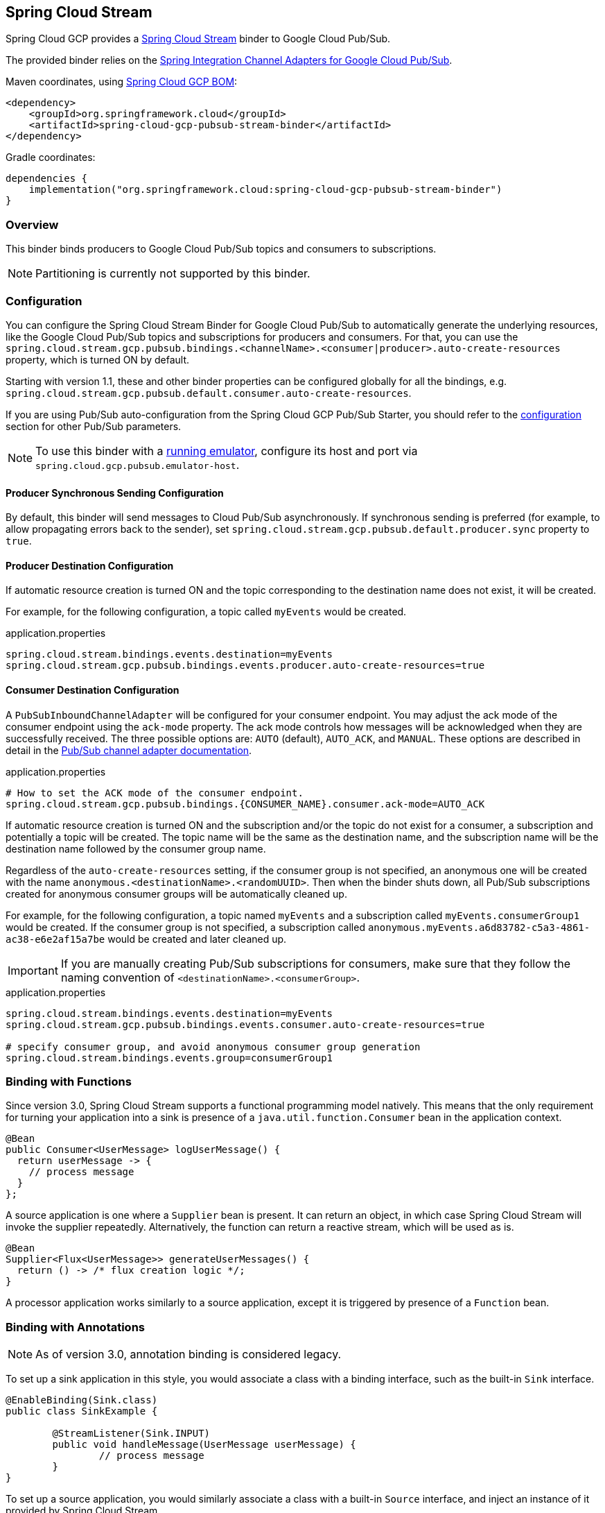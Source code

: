 == Spring Cloud Stream

Spring Cloud GCP provides a https://cloud.spring.io/spring-cloud-stream/[Spring Cloud Stream] binder to Google Cloud Pub/Sub.

The provided binder relies on the https://github.com/spring-cloud/spring-cloud-gcp/tree/master/spring-cloud-gcp-pubsub/src/main/java/org/springframework/cloud/gcp/pubsub/integration[Spring Integration Channel Adapters for Google Cloud Pub/Sub].

Maven coordinates, using <<getting-started.adoc#_bill_of_materials, Spring Cloud GCP BOM>>:

[source,xml]
----
<dependency>
    <groupId>org.springframework.cloud</groupId>
    <artifactId>spring-cloud-gcp-pubsub-stream-binder</artifactId>
</dependency>
----

Gradle coordinates:

[source,subs="normal"]
----
dependencies {
    implementation("org.springframework.cloud:spring-cloud-gcp-pubsub-stream-binder")
}
----

=== Overview

This binder binds producers to Google Cloud Pub/Sub topics and consumers to subscriptions.

NOTE: Partitioning is currently not supported by this binder.

=== Configuration

You can configure the Spring Cloud Stream Binder for Google Cloud Pub/Sub to automatically generate the underlying resources, like the Google Cloud Pub/Sub topics and subscriptions for producers and consumers.
For that, you can use the `spring.cloud.stream.gcp.pubsub.bindings.<channelName>.<consumer|producer>.auto-create-resources` property, which is turned ON by default.

Starting with version 1.1, these and other binder properties can be configured globally for all the bindings, e.g. `spring.cloud.stream.gcp.pubsub.default.consumer.auto-create-resources`.

If you are using Pub/Sub auto-configuration from the Spring Cloud GCP Pub/Sub Starter, you should refer to the <<pubsub-configuration,configuration>> section for other Pub/Sub parameters.

NOTE: To use this binder with a https://cloud.google.com/pubsub/docs/emulator[running emulator], configure its host and port via `spring.cloud.gcp.pubsub.emulator-host`.

==== Producer Synchronous Sending Configuration
By default, this binder will send messages to Cloud Pub/Sub asynchronously.
If synchronous sending is preferred (for example, to allow propagating errors back to the sender), set `spring.cloud.stream.gcp.pubsub.default.producer.sync` property to `true`.

==== Producer Destination Configuration

If automatic resource creation is turned ON and the topic corresponding to the destination name does not exist, it will be created.

For example, for the following configuration, a topic called `myEvents` would be created.

.application.properties
[source]
----
spring.cloud.stream.bindings.events.destination=myEvents
spring.cloud.stream.gcp.pubsub.bindings.events.producer.auto-create-resources=true
----

==== Consumer Destination Configuration

A `PubSubInboundChannelAdapter` will be configured for your consumer endpoint.
You may adjust the ack mode of the consumer endpoint using the `ack-mode` property.
The ack mode controls how messages will be acknowledged when they are successfully received.
The three possible options are: `AUTO` (default), `AUTO_ACK`, and `MANUAL`.
These options are described in detail in the <<inbound-channel-adapter-using-pubsub-streaming-pull, Pub/Sub channel adapter documentation>>.

.application.properties
[source]
----
# How to set the ACK mode of the consumer endpoint.
spring.cloud.stream.gcp.pubsub.bindings.{CONSUMER_NAME}.consumer.ack-mode=AUTO_ACK
----

If automatic resource creation is turned ON and the subscription and/or the topic do not exist for a consumer, a subscription and potentially a topic will be created.
The topic name will be the same as the destination name, and the subscription name will be the destination name followed by the consumer group name.

Regardless of the `auto-create-resources` setting, if the consumer group is not specified, an anonymous one will be created with the name `anonymous.<destinationName>.<randomUUID>`.
Then when the binder shuts down, all Pub/Sub subscriptions created for anonymous consumer groups will be automatically cleaned up.

For example, for the following configuration, a topic named `myEvents` and a subscription called `myEvents.consumerGroup1` would be created.
If the consumer group is not specified, a subscription called `anonymous.myEvents.a6d83782-c5a3-4861-ac38-e6e2af15a7be` would be created and later cleaned up.

IMPORTANT: If you are manually creating Pub/Sub subscriptions for consumers, make sure that they follow the naming convention of `<destinationName>.<consumerGroup>`.

.application.properties
[source]
----
spring.cloud.stream.bindings.events.destination=myEvents
spring.cloud.stream.gcp.pubsub.bindings.events.consumer.auto-create-resources=true

# specify consumer group, and avoid anonymous consumer group generation
spring.cloud.stream.bindings.events.group=consumerGroup1
----

=== Binding with Functions

Since version 3.0, Spring Cloud Stream supports a functional programming model natively.
This means that the only requirement for turning your application into a sink is presence of a `java.util.function.Consumer` bean in the application context.

```
@Bean
public Consumer<UserMessage> logUserMessage() {
  return userMessage -> {
    // process message
  }
};
```

A source application is one where a `Supplier` bean is present.
It can return an object, in which case Spring Cloud Stream will invoke the supplier repeatedly.
Alternatively, the function can return a reactive stream, which will be used as is.

```
@Bean
Supplier<Flux<UserMessage>> generateUserMessages() {
  return () -> /* flux creation logic */;
}
```

A processor application works similarly to a source application, except it is triggered by presence of a `Function` bean.


=== Binding with Annotations

NOTE: As of version 3.0, annotation binding is considered legacy.

To set up a sink application in this style, you would associate a class with a binding interface, such as the built-in `Sink` interface.

```
@EnableBinding(Sink.class)
public class SinkExample {

	@StreamListener(Sink.INPUT)
	public void handleMessage(UserMessage userMessage) {
		// process message
	}
}
```

To set up a source application, you would similarly associate a class with a built-in `Source` interface, and inject an instance of it provided by Spring Cloud Stream.

```
@EnableBinding(Source.class)
public class SourceExample {

	@Autowired
	private Source source;

	public void sendMessage() {
		this.source.output().send(new GenericMessage<>(/* your object here */));
	}
}
```


=== Streaming vs. Polled Input

Many Spring Cloud Stream applications will use the built-in `Sink` binding, which triggers the _streaming_ input binder creation.
Messages can then be consumed with an input handler marked by `@StreamListener(Sink.INPUT)` annotation, at whatever rate Pub/Sub sends them.

For more control over the rate of message arrival, a polled input binder can be set up by defining a custom binding interface with an `@Input`-annotated method returning `PollableMessageSource`.

[source,java]
----
public interface PollableSink {

	@Input("input")
	PollableMessageSource input();
}
----

The `PollableMessageSource` can then be injected and queried, as needed.

[source,java]
----
@EnableBinding(PollableSink.class)
public class SinkExample {

    @Autowired
    PollableMessageSource destIn;

    @Bean
    public ApplicationRunner singlePollRunner() {
        return args -> {
            // This will poll only once.
            // Add a loop or a scheduler to get more messages.
            destIn.poll((message) -> System.out.println("Message retrieved: " + message));
        };
    }
}
----

=== Sample

Sample applications are available:

* For https://github.com/spring-cloud/spring-cloud-gcp/tree/master/spring-cloud-gcp-samples/spring-cloud-gcp-pubsub-binder-sample[streaming input, annotation-based].
* For https://github.com/spring-cloud/spring-cloud-gcp/tree/master/spring-cloud-gcp-samples/spring-cloud-gcp-pubsub-stream-binder-functional-sample[streaming input, functional style].
* For https://github.com/spring-cloud/spring-cloud-gcp/tree/master/spring-cloud-gcp-samples/spring-cloud-gcp-pubsub-polling-binder-sample[polled input].
